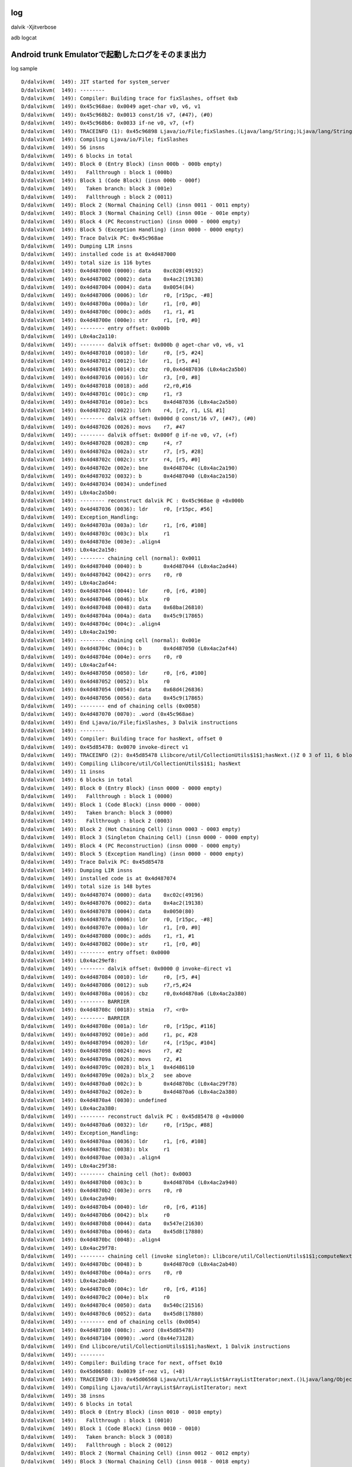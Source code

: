 log
===============================================================================
dalvik -Xjitverbose

adb logcat

Android trunk Emulatorで起動したログをそのまま出力
===============================================================================

log sample ::

  D/dalvikvm(  149): JIT started for system_server
  D/dalvikvm(  149): --------
  D/dalvikvm(  149): Compiler: Building trace for fixSlashes, offset 0xb
  D/dalvikvm(  149): 0x45c968ae: 0x0049 aget-char v0, v6, v1
  D/dalvikvm(  149): 0x45c968b2: 0x0013 const/16 v7, (#47), (#0)
  D/dalvikvm(  149): 0x45c968b6: 0x0033 if-ne v0, v7, (+f)
  D/dalvikvm(  149): TRACEINFO (1): 0x45c96898 Ljava/io/File;fixSlashes.(Ljava/lang/String;)Ljava/lang/String; 0xb 6 of 56, 6 blocks
  D/dalvikvm(  149): Compiling Ljava/io/File; fixSlashes
  D/dalvikvm(  149): 56 insns
  D/dalvikvm(  149): 6 blocks in total
  D/dalvikvm(  149): Block 0 (Entry Block) (insn 000b - 000b empty)
  D/dalvikvm(  149):   Fallthrough : block 1 (000b)
  D/dalvikvm(  149): Block 1 (Code Block) (insn 000b - 000f)
  D/dalvikvm(  149):   Taken branch: block 3 (001e)
  D/dalvikvm(  149):   Fallthrough : block 2 (0011)
  D/dalvikvm(  149): Block 2 (Normal Chaining Cell) (insn 0011 - 0011 empty)
  D/dalvikvm(  149): Block 3 (Normal Chaining Cell) (insn 001e - 001e empty)
  D/dalvikvm(  149): Block 4 (PC Reconstruction) (insn 0000 - 0000 empty)
  D/dalvikvm(  149): Block 5 (Exception Handling) (insn 0000 - 0000 empty)
  D/dalvikvm(  149): Trace Dalvik PC: 0x45c968ae
  D/dalvikvm(  149): Dumping LIR insns
  D/dalvikvm(  149): installed code is at 0x4d487000
  D/dalvikvm(  149): total size is 116 bytes
  D/dalvikvm(  149): 0x4d487000 (0000): data    0xc028(49192)
  D/dalvikvm(  149): 0x4d487002 (0002): data    0x4ac2(19138)
  D/dalvikvm(  149): 0x4d487004 (0004): data    0x0054(84)
  D/dalvikvm(  149): 0x4d487006 (0006): ldr     r0, [r15pc, -#8]
  D/dalvikvm(  149): 0x4d48700a (000a): ldr     r1, [r0, #0]
  D/dalvikvm(  149): 0x4d48700c (000c): adds    r1, r1, #1
  D/dalvikvm(  149): 0x4d48700e (000e): str     r1, [r0, #0]
  D/dalvikvm(  149): -------- entry offset: 0x000b
  D/dalvikvm(  149): L0x4ac2a110:
  D/dalvikvm(  149): -------- dalvik offset: 0x000b @ aget-char v0, v6, v1
  D/dalvikvm(  149): 0x4d487010 (0010): ldr     r0, [r5, #24]
  D/dalvikvm(  149): 0x4d487012 (0012): ldr     r1, [r5, #4]
  D/dalvikvm(  149): 0x4d487014 (0014): cbz     r0,0x4d487036 (L0x4ac2a5b0)
  D/dalvikvm(  149): 0x4d487016 (0016): ldr     r3, [r0, #8]
  D/dalvikvm(  149): 0x4d487018 (0018): add     r2,r0,#16
  D/dalvikvm(  149): 0x4d48701c (001c): cmp     r1, r3
  D/dalvikvm(  149): 0x4d48701e (001e): bcs     0x4d487036 (L0x4ac2a5b0)
  D/dalvikvm(  149): 0x4d487022 (0022): ldrh    r4, [r2, r1, LSL #1]
  D/dalvikvm(  149): -------- dalvik offset: 0x000d @ const/16 v7, (#47), (#0)
  D/dalvikvm(  149): 0x4d487026 (0026): movs    r7, #47
  D/dalvikvm(  149): -------- dalvik offset: 0x000f @ if-ne v0, v7, (+f)
  D/dalvikvm(  149): 0x4d487028 (0028): cmp     r4, r7
  D/dalvikvm(  149): 0x4d48702a (002a): str     r7, [r5, #28]
  D/dalvikvm(  149): 0x4d48702c (002c): str     r4, [r5, #0]
  D/dalvikvm(  149): 0x4d48702e (002e): bne     0x4d48704c (L0x4ac2a190)
  D/dalvikvm(  149): 0x4d487032 (0032): b       0x4d487040 (L0x4ac2a150)
  D/dalvikvm(  149): 0x4d487034 (0034): undefined
  D/dalvikvm(  149): L0x4ac2a5b0:
  D/dalvikvm(  149): -------- reconstruct dalvik PC : 0x45c968ae @ +0x000b
  D/dalvikvm(  149): 0x4d487036 (0036): ldr     r0, [r15pc, #56]
  D/dalvikvm(  149): Exception_Handling:
  D/dalvikvm(  149): 0x4d48703a (003a): ldr     r1, [r6, #108]
  D/dalvikvm(  149): 0x4d48703c (003c): blx     r1
  D/dalvikvm(  149): 0x4d48703e (003e): .align4
  D/dalvikvm(  149): L0x4ac2a150:
  D/dalvikvm(  149): -------- chaining cell (normal): 0x0011
  D/dalvikvm(  149): 0x4d487040 (0040): b       0x4d487044 (L0x4ac2ad44)
  D/dalvikvm(  149): 0x4d487042 (0042): orrs    r0, r0
  D/dalvikvm(  149): L0x4ac2ad44:
  D/dalvikvm(  149): 0x4d487044 (0044): ldr     r0, [r6, #100]
  D/dalvikvm(  149): 0x4d487046 (0046): blx     r0
  D/dalvikvm(  149): 0x4d487048 (0048): data    0x68ba(26810)
  D/dalvikvm(  149): 0x4d48704a (004a): data    0x45c9(17865)
  D/dalvikvm(  149): 0x4d48704c (004c): .align4
  D/dalvikvm(  149): L0x4ac2a190:
  D/dalvikvm(  149): -------- chaining cell (normal): 0x001e
  D/dalvikvm(  149): 0x4d48704c (004c): b       0x4d487050 (L0x4ac2af44)
  D/dalvikvm(  149): 0x4d48704e (004e): orrs    r0, r0
  D/dalvikvm(  149): L0x4ac2af44:
  D/dalvikvm(  149): 0x4d487050 (0050): ldr     r0, [r6, #100]
  D/dalvikvm(  149): 0x4d487052 (0052): blx     r0
  D/dalvikvm(  149): 0x4d487054 (0054): data    0x68d4(26836)
  D/dalvikvm(  149): 0x4d487056 (0056): data    0x45c9(17865)
  D/dalvikvm(  149): -------- end of chaining cells (0x0058)
  D/dalvikvm(  149): 0x4d487070 (0070): .word (0x45c968ae)
  D/dalvikvm(  149): End Ljava/io/File;fixSlashes, 3 Dalvik instructions
  D/dalvikvm(  149): --------
  D/dalvikvm(  149): Compiler: Building trace for hasNext, offset 0
  D/dalvikvm(  149): 0x45d85478: 0x0070 invoke-direct v1
  D/dalvikvm(  149): TRACEINFO (2): 0x45d85478 Llibcore/util/CollectionUtils$1$1;hasNext.()Z 0 3 of 11, 6 blocks
  D/dalvikvm(  149): Compiling Llibcore/util/CollectionUtils$1$1; hasNext
  D/dalvikvm(  149): 11 insns
  D/dalvikvm(  149): 6 blocks in total
  D/dalvikvm(  149): Block 0 (Entry Block) (insn 0000 - 0000 empty)
  D/dalvikvm(  149):   Fallthrough : block 1 (0000)
  D/dalvikvm(  149): Block 1 (Code Block) (insn 0000 - 0000)
  D/dalvikvm(  149):   Taken branch: block 3 (0000)
  D/dalvikvm(  149):   Fallthrough : block 2 (0003)
  D/dalvikvm(  149): Block 2 (Hot Chaining Cell) (insn 0003 - 0003 empty)
  D/dalvikvm(  149): Block 3 (Singleton Chaining Cell) (insn 0000 - 0000 empty)
  D/dalvikvm(  149): Block 4 (PC Reconstruction) (insn 0000 - 0000 empty)
  D/dalvikvm(  149): Block 5 (Exception Handling) (insn 0000 - 0000 empty)
  D/dalvikvm(  149): Trace Dalvik PC: 0x45d85478
  D/dalvikvm(  149): Dumping LIR insns
  D/dalvikvm(  149): installed code is at 0x4d487074
  D/dalvikvm(  149): total size is 148 bytes
  D/dalvikvm(  149): 0x4d487074 (0000): data    0xc02c(49196)
  D/dalvikvm(  149): 0x4d487076 (0002): data    0x4ac2(19138)
  D/dalvikvm(  149): 0x4d487078 (0004): data    0x0050(80)
  D/dalvikvm(  149): 0x4d48707a (0006): ldr     r0, [r15pc, -#8]
  D/dalvikvm(  149): 0x4d48707e (000a): ldr     r1, [r0, #0]
  D/dalvikvm(  149): 0x4d487080 (000c): adds    r1, r1, #1
  D/dalvikvm(  149): 0x4d487082 (000e): str     r1, [r0, #0]
  D/dalvikvm(  149): -------- entry offset: 0x0000
  D/dalvikvm(  149): L0x4ac29ef8:
  D/dalvikvm(  149): -------- dalvik offset: 0x0000 @ invoke-direct v1
  D/dalvikvm(  149): 0x4d487084 (0010): ldr     r0, [r5, #4]
  D/dalvikvm(  149): 0x4d487086 (0012): sub     r7,r5,#24
  D/dalvikvm(  149): 0x4d48708a (0016): cbz     r0,0x4d4870a6 (L0x4ac2a380)
  D/dalvikvm(  149): -------- BARRIER
  D/dalvikvm(  149): 0x4d48708c (0018): stmia   r7, <r0>
  D/dalvikvm(  149): -------- BARRIER
  D/dalvikvm(  149): 0x4d48708e (001a): ldr     r0, [r15pc, #116]
  D/dalvikvm(  149): 0x4d487092 (001e): add     r1, pc, #28
  D/dalvikvm(  149): 0x4d487094 (0020): ldr     r4, [r15pc, #104]
  D/dalvikvm(  149): 0x4d487098 (0024): movs    r7, #2
  D/dalvikvm(  149): 0x4d48709a (0026): movs    r2, #1
  D/dalvikvm(  149): 0x4d48709c (0028): blx_1   0x4d486110
  D/dalvikvm(  149): 0x4d48709e (002a): blx_2   see above
  D/dalvikvm(  149): 0x4d4870a0 (002c): b       0x4d4870bc (L0x4ac29f78)
  D/dalvikvm(  149): 0x4d4870a2 (002e): b       0x4d4870a6 (L0x4ac2a380)
  D/dalvikvm(  149): 0x4d4870a4 (0030): undefined
  D/dalvikvm(  149): L0x4ac2a380:
  D/dalvikvm(  149): -------- reconstruct dalvik PC : 0x45d85478 @ +0x0000
  D/dalvikvm(  149): 0x4d4870a6 (0032): ldr     r0, [r15pc, #88]
  D/dalvikvm(  149): Exception_Handling:
  D/dalvikvm(  149): 0x4d4870aa (0036): ldr     r1, [r6, #108]
  D/dalvikvm(  149): 0x4d4870ac (0038): blx     r1
  D/dalvikvm(  149): 0x4d4870ae (003a): .align4
  D/dalvikvm(  149): L0x4ac29f38:
  D/dalvikvm(  149): -------- chaining cell (hot): 0x0003
  D/dalvikvm(  149): 0x4d4870b0 (003c): b       0x4d4870b4 (L0x4ac2a940)
  D/dalvikvm(  149): 0x4d4870b2 (003e): orrs    r0, r0
  D/dalvikvm(  149): L0x4ac2a940:
  D/dalvikvm(  149): 0x4d4870b4 (0040): ldr     r0, [r6, #116]
  D/dalvikvm(  149): 0x4d4870b6 (0042): blx     r0
  D/dalvikvm(  149): 0x4d4870b8 (0044): data    0x547e(21630)
  D/dalvikvm(  149): 0x4d4870ba (0046): data    0x45d8(17880)
  D/dalvikvm(  149): 0x4d4870bc (0048): .align4
  D/dalvikvm(  149): L0x4ac29f78:
  D/dalvikvm(  149): -------- chaining cell (invoke singleton): Llibcore/util/CollectionUtils$1$1;computeNext/0x45d8540c
  D/dalvikvm(  149): 0x4d4870bc (0048): b       0x4d4870c0 (L0x4ac2ab40)
  D/dalvikvm(  149): 0x4d4870be (004a): orrs    r0, r0
  D/dalvikvm(  149): L0x4ac2ab40:
  D/dalvikvm(  149): 0x4d4870c0 (004c): ldr     r0, [r6, #116]
  D/dalvikvm(  149): 0x4d4870c2 (004e): blx     r0
  D/dalvikvm(  149): 0x4d4870c4 (0050): data    0x540c(21516)
  D/dalvikvm(  149): 0x4d4870c6 (0052): data    0x45d8(17880)
  D/dalvikvm(  149): -------- end of chaining cells (0x0054)
  D/dalvikvm(  149): 0x4d487100 (008c): .word (0x45d85478)
  D/dalvikvm(  149): 0x4d487104 (0090): .word (0x44e73128)
  D/dalvikvm(  149): End Llibcore/util/CollectionUtils$1$1;hasNext, 1 Dalvik instructions
  D/dalvikvm(  149): --------
  D/dalvikvm(  149): Compiler: Building trace for next, offset 0x10
  D/dalvikvm(  149): 0x45d06588: 0x0039 if-nez v1, (+8)
  D/dalvikvm(  149): TRACEINFO (3): 0x45d06568 Ljava/util/ArrayList$ArrayListIterator;next.()Ljava/lang/Object; 0x10 2 of 38, 6 blocks
  D/dalvikvm(  149): Compiling Ljava/util/ArrayList$ArrayListIterator; next
  D/dalvikvm(  149): 38 insns
  D/dalvikvm(  149): 6 blocks in total
  D/dalvikvm(  149): Block 0 (Entry Block) (insn 0010 - 0010 empty)
  D/dalvikvm(  149):   Fallthrough : block 1 (0010)
  D/dalvikvm(  149): Block 1 (Code Block) (insn 0010 - 0010)
  D/dalvikvm(  149):   Taken branch: block 3 (0018)
  D/dalvikvm(  149):   Fallthrough : block 2 (0012)
  D/dalvikvm(  149): Block 2 (Normal Chaining Cell) (insn 0012 - 0012 empty)
  D/dalvikvm(  149): Block 3 (Normal Chaining Cell) (insn 0018 - 0018 empty)
  D/dalvikvm(  149): Block 4 (PC Reconstruction) (insn 0000 - 0000 empty)
  D/dalvikvm(  149): Block 5 (Exception Handling) (insn 0000 - 0000 empty)
  D/dalvikvm(  149): Trace Dalvik PC: 0x45d06588
  D/dalvikvm(  149): Dumping LIR insns
  D/dalvikvm(  149): installed code is at 0x4d487108
  D/dalvikvm(  149): total size is 76 bytes
  D/dalvikvm(  149): 0x4d487108 (0000): data    0xc030(49200)
  D/dalvikvm(  149): 0x4d48710a (0002): data    0x4ac2(19138)
  D/dalvikvm(  149): 0x4d48710c (0004): data    0x0030(48)
  D/dalvikvm(  149): 0x4d48710e (0006): ldr     r0, [r15pc, -#8]
  D/dalvikvm(  149): 0x4d487112 (000a): ldr     r1, [r0, #0]
  D/dalvikvm(  149): 0x4d487114 (000c): adds    r1, r1, #1
  D/dalvikvm(  149): 0x4d487116 (000e): str     r1, [r0, #0]
  D/dalvikvm(  149): -------- entry offset: 0x0010
  D/dalvikvm(  149): L0x4ac29f30:
  D/dalvikvm(  149): -------- dalvik offset: 0x0010 @ if-nez v1, (+8)
  D/dalvikvm(  149): 0x4d487118 (0010): ldr     r0, [r5, #4]
  D/dalvikvm(  149): 0x4d48711a (0012): cmp     r0, #0
  D/dalvikvm(  149): 0x4d48711c (0014): bne     0x4d487130 (L0x4ac29fb0)
  D/dalvikvm(  149): 0x4d487120 (0018): b       0x4d487124 (L0x4ac29f70)
  D/dalvikvm(  149): Exception_Handling:
  D/dalvikvm(  149): 0x4d487122 (001a): .align4
  D/dalvikvm(  149): L0x4ac29f70:
  D/dalvikvm(  149): -------- chaining cell (normal): 0x0012
  D/dalvikvm(  149): 0x4d487124 (001c): b       0x4d487128 (L0x4ac2a4b4)
  D/dalvikvm(  149): 0x4d487126 (001e): orrs    r0, r0
  D/dalvikvm(  149): L0x4ac2a4b4:
  D/dalvikvm(  149): 0x4d487128 (0020): ldr     r0, [r6, #100]
  D/dalvikvm(  149): 0x4d48712a (0022): blx     r0
  D/dalvikvm(  149): 0x4d48712c (0024): data    0x658c(25996)
  D/dalvikvm(  149): 0x4d48712e (0026): data    0x45d0(17872)
  D/dalvikvm(  149): 0x4d487130 (0028): .align4
  D/dalvikvm(  149): L0x4ac29fb0:
  D/dalvikvm(  149): -------- chaining cell (normal): 0x0018
  D/dalvikvm(  149): 0x4d487130 (0028): b       0x4d487134 (L0x4ac2a6b4)
  D/dalvikvm(  149): 0x4d487132 (002a): orrs    r0, r0
  D/dalvikvm(  149): L0x4ac2a6b4:
  D/dalvikvm(  149): 0x4d487134 (002c): ldr     r0, [r6, #100]
  D/dalvikvm(  149): 0x4d487136 (002e): blx     r0
  D/dalvikvm(  149): 0x4d487138 (0030): data    0x6598(26008)
  D/dalvikvm(  149): 0x4d48713a (0032): data    0x45d0(17872)
  D/dalvikvm(  149): -------- end of chaining cells (0x0034)
  D/dalvikvm(  149): End Ljava/util/ArrayList$ArrayListIterator;next, 1 Dalvik instructions
  D/dalvikvm(  149): --------
  D/dalvikvm(  149): Compiler: Building trace for computeNext, offset 0x3
  D/dalvikvm(  149): 0x45d85412: 0x00f4 +iget-object-quick v0, v1, (#12)
  D/dalvikvm(  149): 0x45d85416: 0x0039 if-nez v0, (+28)
  D/dalvikvm(  149): TRACEINFO (4): 0x45d8540c Llibcore/util/CollectionUtils$1$1;computeNext.()V 0x3 4 of 46, 6 blocks
  D/dalvikvm(  149): Compiling Llibcore/util/CollectionUtils$1$1; computeNext
  D/dalvikvm(  149): 46 insns
  D/dalvikvm(  149): 6 blocks in total
  D/dalvikvm(  149): Block 0 (Entry Block) (insn 0003 - 0003 empty)
  D/dalvikvm(  149):   Fallthrough : block 1 (0003)
  D/dalvikvm(  149): Block 1 (Code Block) (insn 0003 - 0005)
  D/dalvikvm(  149):   Taken branch: block 3 (002d)
  D/dalvikvm(  149):   Fallthrough : block 2 (0007)
  D/dalvikvm(  149): Block 2 (Normal Chaining Cell) (insn 0007 - 0007 empty)
  D/dalvikvm(  149): Block 3 (Normal Chaining Cell) (insn 002d - 002d empty)
  D/dalvikvm(  149): Block 4 (PC Reconstruction) (insn 0000 - 0000 empty)
  D/dalvikvm(  149): Block 5 (Exception Handling) (insn 0000 - 0000 empty)
  D/dalvikvm(  149): Trace Dalvik PC: 0x45d85412
  D/dalvikvm(  149): Dumping LIR insns
  D/dalvikvm(  149): installed code is at 0x4d487154
  D/dalvikvm(  149): total size is 96 bytes
  D/dalvikvm(  149): 0x4d487154 (0000): data    0xc034(49204)
  D/dalvikvm(  149): 0x4d487156 (0002): data    0x4ac2(19138)
  D/dalvikvm(  149): 0x4d487158 (0004): data    0x0040(64)
  D/dalvikvm(  149): 0x4d48715a (0006): ldr     r0, [r15pc, -#8]
  D/dalvikvm(  149): 0x4d48715e (000a): ldr     r1, [r0, #0]
  D/dalvikvm(  149): 0x4d487160 (000c): adds    r1, r1, #1
  D/dalvikvm(  149): 0x4d487162 (000e): str     r1, [r0, #0]
  D/dalvikvm(  149): -------- entry offset: 0x0003
  D/dalvikvm(  149): L0x4ac29fa0:
  D/dalvikvm(  149): -------- dalvik offset: 0x0003 @ +iget-object-quick v0, v1, (#12)
  D/dalvikvm(  149): 0x4d487164 (0010): ldr     r0, [r5, #4]
  D/dalvikvm(  149): 0x4d487166 (0012): cbz     r0,0x4d487176 (L0x4ac2a404)
  D/dalvikvm(  149): 0x4d487168 (0014): ldr     r1, [r0, #12]
  D/dalvikvm(  149): -------- dalvik offset: 0x0005 @ if-nez v0, (+28)
  D/dalvikvm(  149): 0x4d48716a (0016): cmp     r1, #0
  D/dalvikvm(  149): 0x4d48716c (0018): str     r1, [r5, #0]
  D/dalvikvm(  149): 0x4d48716e (001a): bne     0x4d48718c (L0x4ac2a020)
  D/dalvikvm(  149): 0x4d487172 (001e): b       0x4d487180 (L0x4ac29fe0)
  D/dalvikvm(  149): 0x4d487174 (0020): undefined
  D/dalvikvm(  149): L0x4ac2a404:
  D/dalvikvm(  149): -------- reconstruct dalvik PC : 0x45d85412 @ +0x0003
  D/dalvikvm(  149): 0x4d487176 (0022): ldr     r0, [r15pc, #56]
  D/dalvikvm(  149): Exception_Handling:
  D/dalvikvm(  149): 0x4d48717a (0026): ldr     r1, [r6, #108]
  D/dalvikvm(  149): 0x4d48717c (0028): blx     r1
  D/dalvikvm(  149): 0x4d48717e (002a): .align4
  D/dalvikvm(  149): L0x4ac29fe0:
  D/dalvikvm(  149): -------- chaining cell (normal): 0x0007
  D/dalvikvm(  149): 0x4d487180 (002c): b       0x4d487184 (L0x4ac2a8e4)
  D/dalvikvm(  149): 0x4d487182 (002e): orrs    r0, r0
  D/dalvikvm(  149): L0x4ac2a8e4:
  D/dalvikvm(  149): 0x4d487184 (0030): ldr     r0, [r6, #100]
  D/dalvikvm(  149): 0x4d487186 (0032): blx     r0
  D/dalvikvm(  149): 0x4d487188 (0034): data    0x541a(21530)
  D/dalvikvm(  149): 0x4d48718a (0036): data    0x45d8(17880)
  D/dalvikvm(  149): 0x4d48718c (0038): .align4
  D/dalvikvm(  149): L0x4ac2a020:
  D/dalvikvm(  149): -------- chaining cell (normal): 0x002d
  D/dalvikvm(  149): 0x4d48718c (0038): b       0x4d487190 (L0x4ac2aae4)
  D/dalvikvm(  149): 0x4d48718e (003a): orrs    r0, r0
  D/dalvikvm(  149): L0x4ac2aae4:
  D/dalvikvm(  149): 0x4d487190 (003c): ldr     r0, [r6, #100]
  D/dalvikvm(  149): 0x4d487192 (003e): blx     r0
  D/dalvikvm(  149): 0x4d487194 (0040): data    0x5466(21606)
  D/dalvikvm(  149): 0x4d487196 (0042): data    0x45d8(17880)
  D/dalvikvm(  149): -------- end of chaining cells (0x0044)
  D/dalvikvm(  149): 0x4d4871b0 (005c): .word (0x45d85412)
  D/dalvikvm(  149): End Llibcore/util/CollectionUtils$1$1;computeNext, 2 Dalvik instructions
  D/dalvikvm(  149): --------
  D/dalvikvm(  149): Compiler: Building trace for computeNext, offset 0
  D/dalvikvm(  149): 0x45d8540c: 0x0012 const/4 v0, (#0), (#0)
  D/dalvikvm(  149): 0x45d8540e: 0x00f5 +iput-quick v0, v1, (#20)
  D/PowerManagerService(  149): system ready!
  D/dalvikvm(  149): 0x45d85412: 0x00f4 +iget-object-quick v0, v1, (#12)
  D/dalvikvm(  149): 0x45d85416: 0x0039 if-nez v0, (+28)
  D/dalvikvm(  149): TRACEINFO (5): 0x45d8540c Llibcore/util/CollectionUtils$1$1;computeNext.()V 0 7 of 46, 6 blocks
  D/dalvikvm(  149): Compiling Llibcore/util/CollectionUtils$1$1; computeNext
  D/dalvikvm(  149): 46 insns
  D/dalvikvm(  149): 6 blocks in total
  D/dalvikvm(  149): Block 0 (Entry Block) (insn 0000 - 0000 empty)
  D/dalvikvm(  149):   Fallthrough : block 1 (0000)
  D/dalvikvm(  149): Block 1 (Code Block) (insn 0000 - 0005)
  D/dalvikvm(  149):   Taken branch: block 3 (002d)
  D/dalvikvm(  149):   Fallthrough : block 2 (0007)
  D/dalvikvm(  149): Block 2 (Normal Chaining Cell) (insn 0007 - 0007 empty)
  D/dalvikvm(  149): Block 3 (Normal Chaining Cell) (insn 002d - 002d empty)
  D/dalvikvm(  149): Block 4 (PC Reconstruction) (insn 0000 - 0000 empty)
  D/dalvikvm(  149): Block 5 (Exception Handling) (insn 0000 - 0000 empty)
  D/dalvikvm(  149): Trace Dalvik PC: 0x45d8540c
  D/dalvikvm(  149): Dumping LIR insns
  D/dalvikvm(  149): installed code is at 0x4d4871b4
  D/dalvikvm(  149): total size is 100 bytes
  D/dalvikvm(  149): 0x4d4871b4 (0000): data    0xc038(49208)
  D/dalvikvm(  149): 0x4d4871b6 (0002): data    0x4ac2(19138)
  D/dalvikvm(  149): 0x4d4871b8 (0004): data    0x0044(68)
  D/dalvikvm(  149): 0x4d4871ba (0006): ldr     r0, [r15pc, -#8]
  D/dalvikvm(  149): 0x4d4871be (000a): ldr     r1, [r0, #0]
  D/dalvikvm(  149): 0x4d4871c0 (000c): adds    r1, r1, #1
  D/dalvikvm(  149): 0x4d4871c2 (000e): str     r1, [r0, #0]
  D/dalvikvm(  149): -------- entry offset: 0x0000
  I/ActivityManager(  149): System now ready
  D/dalvikvm(  149): L0x4ac2a0c0:
  I/SystemServer(  149): Making services ready
  D/dalvikvm(  149): -------- dalvik offset: 0x0000 @ const/4 v0, (#0), (#0)
  D/dalvikvm(  149): 0x4d4871c4 (0010): ldr     r1, [r5, #4]
  D/dalvikvm(  149): 0x4d4871c6 (0012): movs    r0, #0
  D/dalvikvm(  149): -------- dalvik offset: 0x0001 @ +iput-quick v0, v1, (#20)
  D/dalvikvm(  149): 0x4d4871c8 (0014): str     r0, [r5, #0]
  D/dalvikvm(  149): 0x4d4871ca (0016): cbz     r1,0x4d4871dc (L0x4ac2a680)
  D/dalvikvm(  149): 0x4d4871cc (0018): str     r0, [r1, #20]
  D/dalvikvm(  149): -------- dalvik offset: 0x0003 @ +iget-object-quick v0, v1, (#12)
  D/dalvikvm(  149): 0x4d4871ce (001a): ldr     r0, [r1, #12]
  D/dalvikvm(  149): -------- dalvik offset: 0x0005 @ if-nez v0, (+28)
  D/dalvikvm(  149): 0x4d4871d0 (001c): cmp     r0, #0
  D/dalvikvm(  149): 0x4d4871d2 (001e): str     r0, [r5, #0]
  D/dalvikvm(  149): 0x4d4871d4 (0020): bne     0x4d4871f0 (L0x4ac2a140)
  D/dalvikvm(  149): 0x4d4871d8 (0024): b       0x4d4871e4 (L0x4ac2a100)
  D/dalvikvm(  149): 0x4d4871da (0026): undefined
  D/dalvikvm(  149): L0x4ac2a680:
  D/dalvikvm(  149): -------- reconstruct dalvik PC : 0x45d8540e @ +0x0001
  D/dalvikvm(  149): 0x4d4871dc (0028): ldr     r0, [r15pc, #52]
  D/dalvikvm(  149): Exception_Handling:
  D/dalvikvm(  149): 0x4d4871e0 (002c): ldr     r1, [r6, #108]
  D/dalvikvm(  149): 0x4d4871e2 (002e): blx     r1
  D/dalvikvm(  149): 0x4d4871e4 (0030): .align4
  D/SystemServer(  149): Starting service: Intent { cmp=com.android.systemui/.SystemUIService }
  I/Zygote  (  149): Process: zygote socket opened
  D/dalvikvm(  149): L0x4ac2a100:
  D/dalvikvm(  149): -------- chaining cell (normal): 0x0007
  D/dalvikvm(  149): 0x4d4871e4 (0030): b       0x4d4871e8 (L0x4ac2acdc)
  D/dalvikvm(  149): 0x4d4871e6 (0032): orrs    r0, r0
  D/dalvikvm(  149): L0x4ac2acdc:
  D/dalvikvm(  149): 0x4d4871e8 (0034): ldr     r0, [r6, #100]
  D/dalvikvm(  149): 0x4d4871ea (0036): blx     r0
  D/dalvikvm(  149): 0x4d4871ec (0038): data    0x541a(21530)
  D/dalvikvm(  149): 0x4d4871ee (003a): data    0x45d8(17880)
  D/dalvikvm(  149): 0x4d4871f0 (003c): .align4
  D/dalvikvm(  149): L0x4ac2a140:
  D/dalvikvm(  149): -------- chaining cell (normal): 0x002d
  D/dalvikvm(  149): 0x4d4871f0 (003c): b       0x4d4871f4 (L0x4ac2aedc)
  D/dalvikvm(  149): 0x4d4871f2 (003e): orrs    r0, r0
  D/dalvikvm(  149): L0x4ac2aedc:
  D/dalvikvm(  149): 0x4d4871f4 (0040): ldr     r0, [r6, #100]
  D/dalvikvm(  149): 0x4d4871f6 (0042): blx     r0
  D/dalvikvm(  149): 0x4d4871f8 (0044): data    0x5466(21606)
  D/dalvikvm(  149): 0x4d4871fa (0046): data    0x45d8(17880)
  D/dalvikvm(  149): -------- end of chaining cells (0x0048)
  D/dalvikvm(  149): 0x4d487214 (0060): .word (0x45d8540e)
  D/dalvikvm(  149): End Llibcore/util/CollectionUtils$1$1;computeNext, 4 Dalvik instructions
  D/dalvikvm(  149): --------
  D/dalvikvm(  149): Compiler: Building trace for fixSlashes, offset 0x9
  D/dalvikvm(  149): 0x45c968aa: 0x0035 if-ge v1, v3, (+1b)
  D/dalvikvm(  149): TRACEINFO (6): 0x45c96898 Ljava/io/File;fixSlashes.(Ljava/lang/String;)Ljava/lang/String; 0x9 2 of 56, 6 blocks
  D/dalvikvm(  149): Compiling Ljava/io/File; fixSlashes
  D/dalvikvm(  149): 56 insns
  D/dalvikvm(  149): 6 blocks in total
  D/dalvikvm(  149): Block 0 (Entry Block) (insn 0009 - 0009 empty)
  D/dalvikvm(  149):   Fallthrough : block 1 (0009)
  D/dalvikvm(  149): Block 1 (Code Block) (insn 0009 - 0009)
  D/dalvikvm(  149):   Taken branch: block 3 (0024)
  D/dalvikvm(  149):   Fallthrough : block 2 (000b)
  D/dalvikvm(  149): Block 2 (Normal Chaining Cell) (insn 000b - 000b empty)
  D/dalvikvm(  149): Block 3 (Normal Chaining Cell) (insn 0024 - 0024 empty)
  D/dalvikvm(  149): Block 4 (PC Reconstruction) (insn 0000 - 0000 empty)
  D/dalvikvm(  149): Block 5 (Exception Handling) (insn 0000 - 0000 empty)
  D/dalvikvm(  149): Trace Dalvik PC: 0x45c968aa
  D/dalvikvm(  149): Dumping LIR insns
  D/dalvikvm(  149): installed code is at 0x4d487218
  D/dalvikvm(  149): total size is 76 bytes
  D/dalvikvm(  149): 0x4d487218 (0000): data    0xc03c(49212)
  D/dalvikvm(  149): 0x4d48721a (0002): data    0x4ac2(19138)
  D/dalvikvm(  149): 0x4d48721c (0004): data    0x0030(48)
  D/dalvikvm(  149): 0x4d48721e (0006): ldr     r0, [r15pc, -#8]
  D/dalvikvm(  149): 0x4d487222 (000a): ldr     r1, [r0, #0]
  D/dalvikvm(  149): 0x4d487224 (000c): adds    r1, r1, #1
  D/dalvikvm(  149): 0x4d487226 (000e): str     r1, [r0, #0]
  D/dalvikvm(  149): -------- entry offset: 0x0009
  D/dalvikvm(  149): L0x4ac29f98:
  D/dalvikvm(  149): -------- dalvik offset: 0x0009 @ if-ge v1, v3, (+1b)
  D/dalvikvm(  149): 0x4d487228 (0010): ldr     r0, [r5, #4]
  D/dalvikvm(  149): 0x4d48722a (0012): ldr     r1, [r5, #12]
  D/dalvikvm(  149): 0x4d48722c (0014): cmp     r0, r1
  D/dalvikvm(  149): 0x4d48722e (0016): bge     0x4d487240 (L0x4ac2a018)
  D/dalvikvm(  149): 0x4d487232 (001a): b       0x4d487234 (L0x4ac29fd8)
  D/dalvikvm(  149): Exception_Handling:
  D/dalvikvm(  149): 0x4d487234 (001c): .align4
  D/dalvikvm(  149): L0x4ac29fd8:
  D/dalvikvm(  149): -------- chaining cell (normal): 0x000b
  D/dalvikvm(  149): 0x4d487234 (001c): b       0x4d487238 (L0x4ac2a568)
  D/dalvikvm(  149): 0x4d487236 (001e): orrs    r0, r0
  D/dalvikvm(  149): L0x4ac2a568:
  D/dalvikvm(  149): 0x4d487238 (0020): ldr     r0, [r6, #100]
  D/dalvikvm(  149): 0x4d48723a (0022): blx     r0
  D/dalvikvm(  149): 0x4d48723c (0024): data    0x68ae(26798)
  D/dalvikvm(  149): 0x4d48723e (0026): data    0x45c9(17865)
  I/ActivityManager(  149): Start proc com.android.systemui for service com.android.systemui/.SystemUIService: pid=213 uid=10023 gids={1028, 1015, 3002, 3001}
  D/NetworkManagementService(  149): not enabling bandwidth control
  W/NetworkStats(  149): bandwidth controls disabled, unable to track stats
  W/NetworkPolicy(  149): bandwidth controls disabled, unable to enforce policy
  I/ActivityManager(  149): Config changed: {1.0 0mcc0mnc en_US sw320dp w320dp h455dp nrml port -touch -keyb/v/h tball/v s.3}
  W/RecognitionManagerService(  149): no available voice recognition services found
  D/dalvikvm(  149): 0x4d487240 (0028): .align4
  D/dalvikvm(  149): L0x4ac2a018:
  D/dalvikvm(  149): -------- chaining cell (normal): 0x0024
  D/dalvikvm(  149): 0x4d487240 (0028): b       0x4d487244 (L0x4ac2a768)
  D/dalvikvm(  149): 0x4d487242 (002a): orrs    r0, r0
  D/dalvikvm(  149): L0x4ac2a768:
  D/dalvikvm(  149): 0x4d487244 (002c): ldr     r0, [r6, #100]
  D/dalvikvm(  149): 0x4d487246 (002e): blx     r0
  D/dalvikvm(  149): 0x4d487248 (0030): data    0x68e0(26848)
  D/dalvikvm(  149): 0x4d48724a (0032): data    0x45c9(17865)
  D/dalvikvm(  149): -------- end of chaining cells (0x0034)
  D/dalvikvm(  149): End Ljava/io/File;fixSlashes, 1 Dalvik instructions
  D/dalvikvm(  149): --------
  D/dalvikvm(  149): Compiler: Building trace for fixSlashes, offset 0x1e
  D/dalvikvm(  149): 0x45c968d4: 0x00d8 add-int/lit8 v4, v5, (#1)
  D/dalvikvm(  149): 0x45c968d8: 0x0050 aput-char v0, v6, v5
  D/dalvikvm(  149): 0x45c968dc: 0x0012 const/4 v2, (#0), (#0)
  D/dalvikvm(  149): 0x45c968de: 0x0028 goto (-9)
  D/dalvikvm(  149): 0x45c968cc: 0x00d8 add-int/lit8 v1, v1, (#1)
  D/dalvikvm(  149): 0x45c968d0: 0x0001 move v5, v4, (#0)
  D/dalvikvm(  149): 0x45c968d2: 0x0028 goto (-14)
  D/dalvikvm(  149): 0x45c968aa: 0x0035 if-ge v1, v3, (+1b)
  V/LockPatternKeyguardView(  149): Set visibility on com.android.internal.policy.impl.LockPatternKeyguardView$4@411d7980 to 0
  D/dalvikvm(  149): Loop trace @ offset 001e
  D/dalvikvm(  149): Dumping LIR insns
  D/dalvikvm(  149): installed code is at 0x4d487264
  D/dalvikvm(  149): total size is 256 bytes
  D/dalvikvm(  149): 0x4d487264 (0000): data    0xc040(49216)
  D/dalvikvm(  149): 0x4d487266 (0002): data    0x4ac2(19138)
  D/dalvikvm(  149): 0x4d487268 (0004): data    0x00c4(196)
  D/dalvikvm(  149): 0x4d48726a (0006): ldr     r0, [r15pc, -#8]
  D/dalvikvm(  149): 0x4d48726e (000a): ldr     r1, [r0, #0]
  D/dalvikvm(  149): 0x4d487270 (000c): adds    r1, r1, #1
  D/dalvikvm(  149): 0x4d487272 (000e): str     r1, [r0, #0]
  D/dalvikvm(  149): -------- entry offset: 0x001e
  D/dalvikvm(  149): L0x49df170c:
  D/dalvikvm(  149): -------- kMirOpPhi
  D/dalvikvm(  149): -------- kMirOpPhi
  D/dalvikvm(  149): -------- kMirOpPhi
  D/dalvikvm(  149): -------- dalvik offset: 0x001e @ add-int/lit8 v4, v5, (#1)
  D/dalvikvm(  149): 0x4d487274 (0010): ldr     r0, [r5, #20]
  D/dalvikvm(  149): 0x4d487276 (0012): ldr     r2, [r5, #24]
  D/dalvikvm(  149): 0x4d487278 (0014): adds    r1, r0, #1
  D/dalvikvm(  149): -------- dalvik offset: 0x0020 @ aput-char v0, v6, v5
  D/dalvikvm(  149): 0x4d48727a (0016): str     r1, [r5, #16]
  D/dalvikvm(  149): 0x4d48727c (0018): cbz     r2,0x4d4872ee (L0x49df222c)
  D/dalvikvm(  149): 0x4d48727e (001a): ldr     r3, [r2, #8]
  D/dalvikvm(  149): 0x4d487280 (001c): adds    r2, r2, #16
  D/dalvikvm(  149): 0x4d487282 (001e): ldr     r4, [r5, #0]
  D/dalvikvm(  149): 0x4d487284 (0020): cmp     r0, r3
  D/dalvikvm(  149): 0x4d487286 (0022): bcs     0x4d4872ee (L0x49df222c)
  D/dalvikvm(  149): 0x4d48728a (0026): ldrb    r8, [r6, #42]
  D/dalvikvm(  149): 0x4d48728e (002a): strh    r4, [r2, r0, LSL #1]
  D/dalvikvm(  149): -------- dalvik offset: 0x0022 @ const/4 v2, (#0), (#0)
  D/dalvikvm(  149): 0x4d487292 (002e): movs    r7, #0
  D/dalvikvm(  149): -------- dalvik offset: 0x0023 @ goto (-9)
  D/dalvikvm(  149): 0x4d487294 (0030): cmp     r8, #0 [0]
  D/dalvikvm(  149): 0x4d487298 (0034): ldr     r9, [r5, #4]
  D/dalvikvm(  149): 0x4d48729c (0038): str     r7, [r5, #8]
  D/dalvikvm(  149): 0x4d48729e (003a): bne     0x4d4872f4 (L0x49df26a4)
  D/dalvikvm(  149): -------- dalvik offset: 0x001a @ add-int/lit8 v1, v1, (#1)
  D/dalvikvm(  149): 0x4d4872a0 (003c): ldrb    r10, [r6, #42]
  D/dalvikvm(  149): 0x4d4872a4 (0040): add     r9,r9,#1
  D/dalvikvm(  149): -------- dalvik offset: 0x001c @ move v5, v4, (#0)
  D/dalvikvm(  149): 0x4d4872a8 (0044): movs    r0, r1
  D/dalvikvm(  149): -------- dalvik offset: 0x001d @ goto (-14)
  D/dalvikvm(  149): 0x4d4872aa (0046): cmp     r10, #0 [0]
  D/dalvikvm(  149): 0x4d4872ae (004a): str     r0, [r5, #20]
  D/dalvikvm(  149): 0x4d4872b0 (004c): ldr     r11, [r5, #12]
  D/dalvikvm(  149): 0x4d4872b4 (0050): str     r9, [r5, #4]
  D/dalvikvm(  149): 0x4d4872b8 (0054): bne     0x4d4872fa (L0x49df2b14)
  D/dalvikvm(  149): -------- dalvik offset: 0x0009 @ if-ge v1, v3, (+1b)
  D/dalvikvm(  149): 0x4d4872ba (0056): cmp     r9, r11
  D/dalvikvm(  149): 0x4d4872bc (0058): bge     0x4d487308 (L0x49df17cc)
  D/dalvikvm(  149): L0x49df180c:
  D/dalvikvm(  149): -------- dalvik offset: 0x000b @ aget-char v0, v6, v1
  D/dalvikvm(  149): 0x4d4872c0 (005c): ldr     r12, [r5, #24]
  D/dalvikvm(  149): 0x4d4872c4 (0060): ldr     r0, [r5, #4]
  D/dalvikvm(  149): 0x4d4872c6 (0062): cmp     r12, #0 [0]
  D/dalvikvm(  149): 0x4d4872ca (0066): beq     0x4d487300 (L0x49df3138)
  D/dalvikvm(  149): 0x4d4872cc (0068): ldr     r2, [r12, #8]
  D/dalvikvm(  149): 0x4d4872d0 (006c): add     r1,r12,#16
  D/dalvikvm(  149): 0x4d4872d4 (0070): cmp     r0, r2
  D/dalvikvm(  149): 0x4d4872d6 (0072): bcs     0x4d487300 (L0x49df3138)
  D/dalvikvm(  149): 0x4d4872da (0076): ldrh    r3, [r1, r0, LSL #1]
  D/dalvikvm(  149): -------- dalvik offset: 0x000d @ const/16 v7, (#47), (#0)
  D/dalvikvm(  149): 0x4d4872de (007a): movs    r4, #47
  D/dalvikvm(  149): -------- dalvik offset: 0x000f @ if-ne v0, v7, (+f)
  D/dalvikvm(  149): 0x4d4872e0 (007c): cmp     r3, r4
  D/dalvikvm(  149): 0x4d4872e2 (007e): str     r4, [r5, #28]
  D/dalvikvm(  149): 0x4d4872e4 (0080): str     r3, [r5, #0]
  D/dalvikvm(  149): 0x4d4872e6 (0082): bne     0x4d487274 (L0x49df170c)
  D/dalvikvm(  149): 0x4d4872ea (0086): b       0x4d487314 (L0x49df19cc)
  D/dalvikvm(  149): 0x4d4872ec (0088): undefined
  D/dalvikvm(  149): L0x49df222c:
  D/dalvikvm(  149): -------- reconstruct dalvik PC : 0x45c968d8 @ +0x0020
  D/dalvikvm(  149): 0x4d4872ee (008a): ldr     r0, [r15pc, #112]
  D/dalvikvm(  149): 0x4d4872f2 (008e): b       0x4d487304 (L0x49df1b0c)
  D/dalvikvm(  149): L0x49df26a4:
  D/dalvikvm(  149): -------- reconstruct dalvik PC : 0x45c968de @ +0x0023
  D/dalvikvm(  149): 0x4d4872f4 (0090): ldr     r0, [r15pc, #100]
  D/dalvikvm(  149): 0x4d4872f8 (0094): b       0x4d487304 (L0x49df1b0c)
  D/dalvikvm(  149): L0x49df2b14:
  D/dalvikvm(  149): -------- reconstruct dalvik PC : 0x45c968d2 @ +0x001d
  D/dalvikvm(  149): 0x4d4872fa (0096): ldr     r0, [r15pc, #92]
  D/dalvikvm(  149): 0x4d4872fe (009a): b       0x4d487304 (L0x49df1b0c)
  D/dalvikvm(  149): L0x49df3138:
  D/dalvikvm(  149): -------- reconstruct dalvik PC : 0x45c968ae @ +0x000b
  D/dalvikvm(  149): 0x4d487300 (009c): ldr     r0, [r15pc, #80]
  D/dalvikvm(  149): Exception_Handling:
  D/dalvikvm(  149): 0x4d487304 (00a0): ldr     r1, [r6, #108]
  D/dalvikvm(  149): 0x4d487306 (00a2): blx     r1
  D/dalvikvm(  149): 0x4d487308 (00a4): .align4
  D/dalvikvm(  149): L0x49df17cc:
  D/dalvikvm(  149): -------- chaining cell (normal): 0x0024
  D/dalvikvm(  149): 0x4d487308 (00a4): b       0x4d48730c (L0x49df3b34)
  D/dalvikvm(  149): 0x4d48730a (00a6): orrs    r0, r0
  D/dalvikvm(  149): L0x49df3b34:
  D/dalvikvm(  149): 0x4d48730c (00a8): ldr     r0, [r6, #100]
  D/dalvikvm(  149): 0x4d48730e (00aa): blx     r0
  D/dalvikvm(  149): 0x4d487310 (00ac): data    0x68e0(26848)
  D/dalvikvm(  149): 0x4d487312 (00ae): data    0x45c9(17865)
  D/dalvikvm(  149): 0x4d487314 (00b0): .align4
  D/dalvikvm(  149): L0x49df19cc:
  D/dalvikvm(  149): -------- chaining cell (normal): 0x0011
  D/dalvikvm(  149): 0x4d487314 (00b0): b       0x4d487318 (L0x49df3d34)
  D/dalvikvm(  149): 0x4d487316 (00b2): orrs    r0, r0
  D/dalvikvm(  149): L0x49df3d34:
  D/dalvikvm(  149): 0x4d487318 (00b4): ldr     r0, [r6, #100]
  D/dalvikvm(  149): 0x4d48731a (00b6): blx     r0
  D/dalvikvm(  149): 0x4d48731c (00b8): data    0x68ba(26810)
  D/dalvikvm(  149): 0x4d48731e (00ba): data    0x45c9(17865)
  D/dalvikvm(  149): 0x4d487320 (00bc): .align4
  D/dalvikvm(  149): L0x49df1a8c:
  D/dalvikvm(  149): -------- chaining cell (backward branch): 0x0000
  D/dalvikvm(  149): 0x4d487320 (00bc): b       0x4d487324 (L0x49df3f34)
  D/dalvikvm(  149): 0x4d487322 (00be): orrs    r0, r0
  D/dalvikvm(  149): L0x49df3f34:
  D/dalvikvm(  149): 0x4d487324 (00c0): ldr     r0, [r6, #100]
  D/dalvikvm(  149): 0x4d487326 (00c2): blx     r0
  D/dalvikvm(  149): 0x4d487328 (00c4): data    0x6898(26776)
  D/dalvikvm(  149): 0x4d48732a (00c6): data    0x45c9(17865)
  D/dalvikvm(  149): -------- end of chaining cells (0x00c8)
  D/dalvikvm(  149): 0x4d487354 (00f0): .word (0x45c968ae)
  D/dalvikvm(  149): 0x4d487358 (00f4): .word (0x45c968d2)
  D/dalvikvm(  149): 0x4d48735c (00f8): .word (0x45c968de)
  D/dalvikvm(  149): 0x4d487360 (00fc): .word (0x45c968d8)
  D/dalvikvm(  149): --------
  D/dalvikvm(  149): Compiler: Building trace for toUpperCase, offset 0xc0
  D/dalvikvm(  149): 0x45ca5aec: 0x0001 move v4, v5, (#0)
  D/dalvikvm(  149): 0x45ca5aee: 0x0028 goto (-40)
  D/dalvikvm(  149): 0x45ca5a6e: 0x00d8 add-int/lit8 v9, v9, (#1)
  D/dalvikvm(  149): 0x45ca5a72: 0x0001 move v5, v4, (#0)
  D/dalvikvm(  149): 0x45ca5a74: 0x0028 goto (-56)
  D/dalvikvm(  149): 0x45ca59c8: 0x0035 if-ge v9, v3, (+ba)
  D/dalvikvm(  149): --------
  D/dalvikvm(  149): Compiler: Building trace for toUpperCase, offset 0xc0
  D/dalvikvm(  149): 0x45ca5aec: 0x0001 move v4, v5, (#0)
  D/dalvikvm(  149): 0x45ca5aee: 0x0028 goto (-40)
  D/dalvikvm(  149): 0x45ca5a6e: 0x00d8 add-int/lit8 v9, v9, (#1)
  D/dalvikvm(  149): 0x45ca5a72: 0x0001 move v5, v4, (#0)
  D/dalvikvm(  149): 0x45ca5a74: 0x0028 goto (-56)
  D/dalvikvm(  149): 0x45ca59c8: 0x0035 if-ge v9, v3, (+ba)
  D/dalvikvm(  149): TRACEINFO (9): 0x45ca596c Ljava/lang/CaseMapper;toUpperCase.(Ljava/util/Locale;Ljava/lang/String;[CII)Ljava/lang/String; 0xc0 8 of 273, 8 blocks
  D/dalvikvm(  149): Compiling Ljava/lang/CaseMapper; toUpperCase
  D/dalvikvm(  149): 273 insns
  D/dalvikvm(  149): 8 blocks in total
  D/dalvikvm(  149): Block 0 (Entry Block) (insn 00c0 - 00c0 empty)
  D/dalvikvm(  149):   Fallthrough : block 1 (00c0)
  D/dalvikvm(  149): Block 1 (Code Block) (insn 00c0 - 00c1)
  D/dalvikvm(  149):   Taken branch: block 2 (0081)
  D/dalvikvm(  149): Block 2 (Code Block) (insn 0081 - 0084)
  D/dalvikvm(  149):   Taken branch: block 3 (002e)
  D/dalvikvm(  149): Block 3 (Code Block) (insn 002e - 002e)
  D/dalvikvm(  149):   Taken branch: block 5 (00e8)
  D/dalvikvm(  149):   Fallthrough : block 4 (0030)
  D/dalvikvm(  149): Block 4 (Normal Chaining Cell) (insn 0030 - 0030 empty)
  D/dalvikvm(  149): Block 5 (Normal Chaining Cell) (insn 00e8 - 00e8 empty)
  D/dalvikvm(  149): Block 6 (PC Reconstruction) (insn 0000 - 0000 empty)
  D/dalvikvm(  149): Block 7 (Exception Handling) (insn 0000 - 0000 empty)
  D/dalvikvm(  149): Trace Dalvik PC: 0x45ca5aec
  D/dalvikvm(  149): Dumping LIR insns
  D/dalvikvm(  149): installed code is at 0x4d487364
  D/dalvikvm(  149): total size is 104 bytes
  D/dalvikvm(  149): 0x4d487364 (0000): data    0xc044(49220)
  D/dalvikvm(  149): 0x4d487366 (0002): data    0x4ac2(19138)
  D/dalvikvm(  149): 0x4d487368 (0004): data    0x003c(60)
  D/dalvikvm(  149): 0x4d48736a (0006): ldr     r0, [r15pc, -#8]
  D/dalvikvm(  149): 0x4d48736e (000a): ldr     r1, [r0, #0]
  D/dalvikvm(  149): 0x4d487370 (000c): adds    r1, r1, #1
  D/dalvikvm(  149): 0x4d487372 (000e): str     r1, [r0, #0]
  D/dalvikvm(  149): -------- entry offset: 0x00c0
  D/dalvikvm(  149): L0x4ac2a5ec:
  D/dalvikvm(  149): -------- dalvik offset: 0x00c0 @ move v4, v5, (#0)
  D/dalvikvm(  149): 0x4d487374 (0010): ldr     r0, [r5, #20]
  D/dalvikvm(  149): -------- dalvik offset: 0x00c1 @ goto (-40)
  D/dalvikvm(  149): -------- dalvik offset: 0x0081 @ add-int/lit8 v9, v9, (#1)
  D/dalvikvm(  149): 0x4d487376 (0012): ldr     r1, [r5, #36]
  D/dalvikvm(  149): 0x4d487378 (0014): ldr     r3, [r5, #12]
  D/dalvikvm(  149): 0x4d48737a (0016): adds    r1, r1, #1
  D/dalvikvm(  149): -------- dalvik offset: 0x0083 @ move v5, v4, (#0)
  D/dalvikvm(  149): 0x4d48737c (0018): movs    r2, r0
  D/dalvikvm(  149): -------- dalvik offset: 0x0084 @ goto (-56)
  D/dalvikvm(  149): -------- dalvik offset: 0x002e @ if-ge v9, v3, (+ba)
  D/dalvikvm(  149): 0x4d48737e (001a): cmp     r1, r3
  D/dalvikvm(  149): 0x4d487380 (001c): str     r2, [r5, #20]
  D/dalvikvm(  149): 0x4d487382 (001e): str     r1, [r5, #36]
  D/dalvikvm(  149): 0x4d487384 (0020): str     r0, [r5, #16]
  D/dalvikvm(  149): 0x4d487386 (0022): bge     0x4d487398 (L0x4ac2a6ec)
  D/dalvikvm(  149): 0x4d48738a (0026): b       0x4d48738c (L0x4ac2a6ac)
  D/dalvikvm(  149): Exception_Handling:
  D/dalvikvm(  149): 0x4d48738c (0028): .align4
  D/dalvikvm(  149): L0x4ac2a6ac:
  D/dalvikvm(  149): -------- chaining cell (normal): 0x0030
  D/dalvikvm(  149): 0x4d48738c (0028): b       0x4d487390 (L0x4ac2b228)
  D/dalvikvm(  149): 0x4d48738e (002a): orrs    r0, r0
  D/dalvikvm(  149): L0x4ac2b228:
  D/dalvikvm(  149): 0x4d487390 (002c): ldr     r0, [r6, #100]
  D/dalvikvm(  149): 0x4d487392 (002e): blx     r0
  D/dalvikvm(  149): 0x4d487394 (0030): data    0x59cc(22988)
  D/dalvikvm(  149): 0x4d487396 (0032): data    0x45ca(17866)
  D/dalvikvm(  149): 0x4d487398 (0034): .align4
  D/dalvikvm(  149): L0x4ac2a6ec:
  D/dalvikvm(  149): -------- chaining cell (normal): 0x00e8
  D/dalvikvm(  149): 0x4d487398 (0034): b       0x4d48739c (L0x4ac2b428)
  D/dalvikvm(  149): 0x4d48739a (0036): orrs    r0, r0
  D/dalvikvm(  149): L0x4ac2b428:
  D/dalvikvm(  149): 0x4d48739c (0038): ldr     r0, [r6, #100]
  D/dalvikvm(  149): 0x4d48739e (003a): blx     r0
  D/dalvikvm(  149): 0x4d4873a0 (003c): data    0x5b3c(23356)
  D/dalvikvm(  149): 0x4d4873a2 (003e): data    0x45ca(17866)
  D/dalvikvm(  149): -------- end of chaining cells (0x0040)
  D/dalvikvm(  149): End Ljava/lang/CaseMapper;toUpperCase, 6 Dalvik instructions
  D/dalvikvm(  149): --------
  D/dalvikvm(  149): Compiler: Building trace for hashCode, offset 0x16
  D/dalvikvm(  149): 0x45cb4180: 0x00da mul-int/lit8 v4, v2, (#31)
  D/dalvikvm(  149): 0x45cb4184: 0x0049 aget-char v5, v0, v3
  D/dalvikvm(  149): 0x45cb4188: 0x0090 add-int v2, v4, v5
  D/dalvikvm(  149): 0x45cb418c: 0x00d8 add-int/lit8 v3, v3, (#1)
  D/dalvikvm(  149): 0x45cb4190: 0x0028 goto (-a)
  D/dalvikvm(  149): 0x45cb417c: 0x0035 if-ge v3, v1, (+b)
  D/dalvikvm(  149): Loop trace @ offset 0016
  D/dalvikvm(  149): Dumping LIR insns
  D/dalvikvm(  149): installed code is at 0x4d4873cc
  D/dalvikvm(  149): total size is 184 bytes
  D/dalvikvm(  149): 0x4d4873cc (0000): data    0xc048(49224)
  D/dalvikvm(  149): 0x4d4873ce (0002): data    0x4ac2(19138)
  D/dalvikvm(  149): 0x4d4873d0 (0004): data    0x008c(140)
  D/dalvikvm(  149): 0x4d4873d2 (0006): ldr     r0, [r15pc, -#8]
  D/dalvikvm(  149): 0x4d4873d6 (000a): ldr     r1, [r0, #0]
  D/dalvikvm(  149): 0x4d4873d8 (000c): adds    r1, r1, #1
  D/dalvikvm(  149): 0x4d4873da (000e): str     r1, [r0, #0]
  D/dalvikvm(  149): -------- entry offset: 0x0016
  D/dalvikvm(  149): -------- kMirOpNullNRangeUpCheck
  D/dalvikvm(  149): 0x4d4873dc (0010): ldr     r0, [r5, #0]
  D/dalvikvm(  149): 0x4d4873de (0012): ldr     r1, [r5, #4]
  D/dalvikvm(  149): 0x4d4873e0 (0014): cbz     r0,0x4d4873f4 (L0x4ac2aed4)
  D/dalvikvm(  149): 0x4d4873e2 (0016): ldr     r2, [r0, #8]
  D/dalvikvm(  149): 0x4d4873e4 (0018): subs    r3, r1, #1]
  D/dalvikvm(  149): 0x4d4873e6 (001a): cmp     r3, r2
  D/dalvikvm(  149): 0x4d4873e8 (001c): bge     0x4d4873f4 (L0x4ac2aed4)
  D/dalvikvm(  149): -------- kMirOpLowerBound
  D/dalvikvm(  149): 0x4d4873ec (0020): ldr     r4, [r5, #12]
  D/dalvikvm(  149): 0x4d4873ee (0022): cmp     r4, #0
  D/dalvikvm(  149): 0x4d4873f0 (0024): blt     0x4d4873f4 (L0x4ac2aed4)
  D/dalvikvm(  149): 0x4d4873f2 (0026): b       0x4d4873f6 (L0x4ac2aaac)
  D/dalvikvm(  149): 0x4d4873f4 (0028): b       0x4d487436 (L0x4ac2ae54)
  D/dalvikvm(  149): L0x4ac2aaac:
  D/dalvikvm(  149): -------- kMirOpPhi
  D/dalvikvm(  149): -------- kMirOpPhi
  D/dalvikvm(  149): -------- dalvik offset: 0x0016 @ mul-int/lit8 v4, v2, (#31)
  D/dalvikvm(  149): 0x4d4873f6 (002a): ldr     r7, [r5, #8]
  D/dalvikvm(  149): 0x4d4873f8 (002c): ldr     r10, [r5, #0]
  D/dalvikvm(  149): 0x4d4873fc (0030): ldr     r11, [r5, #12]
  D/dalvikvm(  149): 0x4d487400 (0034): lsl     r9, r7, #5
  D/dalvikvm(  149): 0x4d487404 (0038): subs    r8, r9, r7
  D/dalvikvm(  149): -------- dalvik offset: 0x0018 @ aget-char v5, v0, v3
  D/dalvikvm(  149): 0x4d487408 (003c): add     r12,r10,#16
  D/dalvikvm(  149): 0x4d48740c (0040): ldrh    r0, [r12, r11, LSL #1]
  D/dalvikvm(  149): -------- dalvik offset: 0x001a @ add-int v2, v4, v5
  D/dalvikvm(  149): 0x4d487410 (0044): ldrb    r1, [r6, #42]
  D/dalvikvm(  149): 0x4d487414 (0048): adds    r7, r8, r0
  D/dalvikvm(  149): -------- dalvik offset: 0x001c @ add-int/lit8 v3, v3, (#1)
  D/dalvikvm(  149): 0x4d487418 (004c): add     r11,r11,#1
  D/dalvikvm(  149): -------- dalvik offset: 0x001e @ goto (-a)
  D/dalvikvm(  149): 0x4d48741c (0050): str     r11, [r5, #12]
  D/dalvikvm(  149): 0x4d487420 (0054): str     r7, [r5, #8]
  D/dalvikvm(  149): 0x4d487422 (0056): str     r0, [r5, #20]
  D/dalvikvm(  149): 0x4d487424 (0058): ldr     r2, [r5, #4]
  D/dalvikvm(  149): 0x4d487426 (005a): str     r8, [r5, #16]
  D/dalvikvm(  149): 0x4d48742a (005e): cbnz    r1,0x4d48743c (L0x49df19f8)
  D/dalvikvm(  149): -------- dalvik offset: 0x0014 @ if-ge v3, v1, (+b)
  D/dalvikvm(  149): 0x4d48742c (0060): cmp     r11, r2
  D/dalvikvm(  149): 0x4d48742e (0062): bge     0x4d487444 (L0x4ac2ab2c)
  D/dalvikvm(  149): 0x4d487432 (0066): b       0x4d4873f6 (L0x4ac2aaac)
  D/dalvikvm(  149): 0x4d487434 (0068): undefined
  D/dalvikvm(  149): L0x4ac2ae54:
  D/dalvikvm(  149): -------- reconstruct dalvik PC : 0x45cb4180 @ +0x0016
  D/dalvikvm(  149): 0x4d487436 (006a): ldr     r0, [r15pc, #72]
  D/dalvikvm(  149): 0x4d48743a (006e): b       0x4d487440 (L0x4ac2ac2c)
  D/dalvikvm(  149): L0x49df19f8:
  D/dalvikvm(  149): -------- reconstruct dalvik PC : 0x45cb4190 @ +0x001e
  D/dalvikvm(  149): 0x4d48743c (0070): ldr     r0, [r15pc, #60]
  D/dalvikvm(  149): Exception_Handling:
  D/dalvikvm(  149): 0x4d487440 (0074): ldr     r1, [r6, #108]
  D/dalvikvm(  149): 0x4d487442 (0076): blx     r1
  D/dalvikvm(  149): 0x4d487444 (0078): .align4
  D/dalvikvm(  149): L0x4ac2ab2c:
  D/dalvikvm(  149): -------- chaining cell (normal): 0x001f
  D/dalvikvm(  149): 0x4d487444 (0078): b       0x4d487448 (L0x49df20e0)
  D/dalvikvm(  149): 0x4d487446 (007a): orrs    r0, r0
  D/dalvikvm(  149): L0x49df20e0:
  D/dalvikvm(  149): 0x4d487448 (007c): ldr     r0, [r6, #100]
  D/dalvikvm(  149): 0x4d48744a (007e): blx     r0
  D/dalvikvm(  149): 0x4d48744c (0080): data    0x4192(16786)
  D/dalvikvm(  149): 0x4d48744e (0082): data    0x45cb(17867)
  D/dalvikvm(  149): 0x4d487450 (0084): .align4
  D/dalvikvm(  149): L0x4ac2abac:
  D/dalvikvm(  149): -------- chaining cell (backward branch): 0x0000
  D/dalvikvm(  149): 0x4d487450 (0084): b       0x4d487454 (L0x49df22e0)
  D/dalvikvm(  149): 0x4d487452 (0086): orrs    r0, r0
  D/dalvikvm(  149): L0x49df22e0:
  D/dalvikvm(  149): 0x4d487454 (0088): ldr     r0, [r6, #100]
  D/dalvikvm(  149): 0x4d487456 (008a): blx     r0
  D/dalvikvm(  149): 0x4d487458 (008c): data    0x4154(16724)
  D/dalvikvm(  149): 0x4d48745a (008e): data    0x45cb(17867)
  D/dalvikvm(  149): -------- end of chaining cells (0x0090)
  D/dalvikvm(  149): 0x4d48747c (00b0): .word (0x45cb4190)
  D/dalvikvm(  149): 0x4d487480 (00b4): .word (0x45cb4180)
  D/dalvikvm(  149): --------
  D/dalvikvm(  149): Compiler: Building trace for hashCode, offset 0x14
  D/dalvikvm(  149): 0x45cb417c: 0x0035 if-ge v3, v1, (+b)
  D/dalvikvm(  149): TRACEINFO (11): 0x45cb4154 Ljava/lang/String;hashCode.()I 0x14 2 of 35, 6 blocks
  D/dalvikvm(  149): Compiling Ljava/lang/String; hashCode
  D/dalvikvm(  149): 35 insns
  D/dalvikvm(  149): 6 blocks in total
  D/dalvikvm(  149): Block 0 (Entry Block) (insn 0014 - 0014 empty)
  D/dalvikvm(  149):   Fallthrough : block 1 (0014)
  D/dalvikvm(  149): Block 1 (Code Block) (insn 0014 - 0014)
  D/dalvikvm(  149):   Taken branch: block 3 (001f)
  D/dalvikvm(  149):   Fallthrough : block 2 (0016)
  D/dalvikvm(  149): Block 2 (Normal Chaining Cell) (insn 0016 - 0016 empty)
  D/dalvikvm(  149): Block 3 (Normal Chaining Cell) (insn 001f - 001f empty)
  D/dalvikvm(  149): Block 4 (PC Reconstruction) (insn 0000 - 0000 empty)
  D/dalvikvm(  149): Block 5 (Exception Handling) (insn 0000 - 0000 empty)
  D/dalvikvm(  149): Trace Dalvik PC: 0x45cb417c
  D/dalvikvm(  149): Dumping LIR insns
  D/dalvikvm(  149): installed code is at 0x4d487484
  D/dalvikvm(  149): total size is 76 bytes
  D/dalvikvm(  149): 0x4d487484 (0000): data    0xc04c(49228)
  D/dalvikvm(  149): 0x4d487486 (0002): data    0x4ac2(19138)
  D/dalvikvm(  149): 0x4d487488 (0004): data    0x0030(48)
  D/dalvikvm(  149): 0x4d48748a (0006): ldr     r0, [r15pc, -#8]
  D/dalvikvm(  149): 0x4d48748e (000a): ldr     r1, [r0, #0]
  D/dalvikvm(  149): 0x4d487490 (000c): adds    r1, r1, #1
  D/dalvikvm(  149): 0x4d487492 (000e): str     r1, [r0, #0]
  D/dalvikvm(  149): -------- entry offset: 0x0014
  D/dalvikvm(  149): L0x4ac29f68:
  D/dalvikvm(  149): -------- dalvik offset: 0x0014 @ if-ge v3, v1, (+b)
  D/dalvikvm(  149): 0x4d487494 (0010): ldr     r0, [r5, #12]
  D/dalvikvm(  149): 0x4d487496 (0012): ldr     r1, [r5, #4]
  D/dalvikvm(  149): 0x4d487498 (0014): cmp     r0, r1
  D/dalvikvm(  149): 0x4d48749a (0016): bge     0x4d4874ac (L0x4ac29fe8)
  D/dalvikvm(  149): 0x4d48749e (001a): b       0x4d4874a0 (L0x4ac29fa8)
  D/dalvikvm(  149): Exception_Handling:
  D/dalvikvm(  149): 0x4d4874a0 (001c): .align4
  D/dalvikvm(  149): L0x4ac29fa8:
  D/dalvikvm(  149): -------- chaining cell (normal): 0x0016
  D/dalvikvm(  149): 0x4d4874a0 (001c): b       0x4d4874a4 (L0x4ac2a538)
  D/dalvikvm(  149): 0x4d4874a2 (001e): orrs    r0, r0
  D/dalvikvm(  149): L0x4ac2a538:
  D/dalvikvm(  149): 0x4d4874a4 (0020): ldr     r0, [r6, #100]
  D/dalvikvm(  149): 0x4d4874a6 (0022): blx     r0
  D/dalvikvm(  149): 0x4d4874a8 (0024): data    0x4180(16768)
  D/dalvikvm(  149): 0x4d4874aa (0026): data    0x45cb(17867)
  D/dalvikvm(  149): 0x4d4874ac (0028): .align4
  D/dalvikvm(  149): L0x4ac29fe8:
  D/dalvikvm(  149): -------- chaining cell (normal): 0x001f
  D/dalvikvm(  149): 0x4d4874ac (0028): b       0x4d4874b0 (L0x4ac2a738)
  D/dalvikvm(  149): 0x4d4874ae (002a): orrs    r0, r0
  D/dalvikvm(  149): L0x4ac2a738:
  D/dalvikvm(  149): 0x4d4874b0 (002c): ldr     r0, [r6, #100]
  D/dalvikvm(  149): 0x4d4874b2 (002e): blx     r0
  D/dalvikvm(  149): 0x4d4874b4 (0030): data    0x4192(16786)
  D/dalvikvm(  149): 0x4d4874b6 (0032): data    0x45cb(17867)
  D/dalvikvm(  149): -------- end of chaining cells (0x0034)
  D/dalvikvm(  149): End Ljava/lang/String;hashCode, 1 Dalvik instructions
  E/Trace   (  213): error opening trace file: No such file or directory (2)
  D/dalvikvm(  149): --------
  D/dalvikvm(  149): Compiler: Building trace for isHighSurrogate, offset 0
  D/dalvikvm(  149): 0x45ca79f4: 0x0014 const v0, (#55296), (#0)
  D/dalvikvm(  149): 0x45ca79fa: 0x0036 if-gt v0, v1, (+9)
  D/dalvikvm(  149): TRACEINFO (12): 0x45ca79f4 Ljava/lang/Character;isHighSurrogate.(C)Z 0 5 of 14, 6 blocks
  D/dalvikvm(  149): Compiling Ljava/lang/Character; isHighSurrogate
  D/dalvikvm(  149): 14 insns
  D/dalvikvm(  149): 6 blocks in total
  D/dalvikvm(  149): Block 0 (Entry Block) (insn 0000 - 0000 empty)
  D/dalvikvm(  149):   Fallthrough : block 1 (0000)
  D/dalvikvm(  149): Block 1 (Code Block) (insn 0000 - 0003)
  D/dalvikvm(  149):   Taken branch: block 3 (000c)
  D/dalvikvm(  149):   Fallthrough : block 2 (0005)
  D/dalvikvm(  149): Block 2 (Normal Chaining Cell) (insn 0005 - 0005 empty)
  D/dalvikvm(  149): Block 3 (Normal Chaining Cell) (insn 000c - 000c empty)
  D/dalvikvm(  149): Block 4 (PC Reconstruction) (insn 0000 - 0000 empty)
  D/dalvikvm(  149): Block 5 (Exception Handling) (insn 0000 - 0000 empty)
  D/dalvikvm(  149): Trace Dalvik PC: 0x45ca79f4
  D/dalvikvm(  149): Dumping LIR insns
  D/dalvikvm(  149): installed code is at 0x4d4874d0
  D/dalvikvm(  149): total size is 80 bytes
  D/dalvikvm(  149): 0x4d4874d0 (0000): data    0xc050(49232)
  D/dalvikvm(  149): 0x4d4874d2 (0002): data    0x4ac2(19138)
  D/dalvikvm(  149): 0x4d4874d4 (0004): data    0x0034(52)
  D/dalvikvm(  149): 0x4d4874d6 (0006): ldr     r0, [r15pc, -#8]
  D/dalvikvm(  149): 0x4d4874da (000a): ldr     r1, [r0, #0]
  D/dalvikvm(  149): 0x4d4874dc (000c): adds    r1, r1, #1
  D/dalvikvm(  149): 0x4d4874de (000e): str     r1, [r0, #0]
  D/dalvikvm(  149): -------- entry offset: 0x0000
  D/dalvikvm(  149): L0x4ac29f94:
  D/dalvikvm(  149): -------- dalvik offset: 0x0000 @ const v0, (#55296), (#0)
  D/dalvikvm(  149): 0x4d4874e0 (0010): ldr     r1, [r5, #4]
  D/dalvikvm(  149): 0x4d4874e2 (0012): mov     r0, #55296 [0xd800]
  D/dalvikvm(  149): -------- dalvik offset: 0x0003 @ if-gt v0, v1, (+9)
  D/dalvikvm(  149): 0x4d4874e6 (0016): cmp     r0, r1
  D/dalvikvm(  149): 0x4d4874e8 (0018): str     r0, [r5, #0]
  D/dalvikvm(  149): 0x4d4874ea (001a): bgt     0x4d4874fc (L0x4ac2a014)
  D/dalvikvm(  149): 0x4d4874ee (001e): b       0x4d4874f0 (L0x4ac29fd4)
  D/dalvikvm(  149): Exception_Handling:
  D/dalvikvm(  149): 0x4d4874f0 (0020): .align4
  D/dalvikvm(  149): L0x4ac29fd4:
  D/dalvikvm(  149): -------- chaining cell (normal): 0x0005
  D/dalvikvm(  149): 0x4d4874f0 (0020): b       0x4d4874f4 (L0x4ac2a710)
  D/dalvikvm(  149): 0x4d4874f2 (0022): orrs    r0, r0
  D/dalvikvm(  149): L0x4ac2a710:
  D/dalvikvm(  149): 0x4d4874f4 (0024): ldr     r0, [r6, #100]
  D/dalvikvm(  149): 0x4d4874f6 (0026): blx     r0
  D/dalvikvm(  149): 0x4d4874f8 (0028): data    0x79fe(31230)
  D/dalvikvm(  149): 0x4d4874fa (002a): data    0x45ca(17866)
  D/dalvikvm(  149): 0x4d4874fc (002c): .align4
  D/dalvikvm(  149): L0x4ac2a014:
  D/dalvikvm(  149): -------- chaining cell (normal): 0x000c
  D/dalvikvm(  149): 0x4d4874fc (002c): b       0x4d487500 (L0x4ac2a910)
  D/dalvikvm(  149): 0x4d4874fe (002e): orrs    r0, r0
  D/dalvikvm(  149): L0x4ac2a910:
  D/dalvikvm(  149): 0x4d487500 (0030): ldr     r0, [r6, #100]
  D/dalvikvm(  149): 0x4d487502 (0032): blx     r0
  D/dalvikvm(  149): 0x4d487504 (0034): data    0x7a0c(31244)
  D/dalvikvm(  149): 0x4d487506 (0036): data    0x45ca(17866)
  D/dalvikvm(  149): -------- end of chaining cells (0x0038)
  D/dalvikvm(  149): End Ljava/lang/Character;isHighSurrogate, 2 Dalvik instructions
  D/dalvikvm(  149): --------
  D/dalvikvm(  149): Compiler: Building trace for upperIndex, offset 0x12
  D/dalvikvm(  149): 0x45ca5bc4: 0x0001 move v1, v0, (#0)
  D/dalvikvm(  149): 0x45ca5bc6: 0x000f return v1, (#0), (#0)
  D/dalvikvm(  149): TRACEINFO (13): 0x45ca5ba0 Ljava/lang/CaseMapper;upperIndex.(I)I 0x12 2 of 114, 4 blocks
  D/dalvikvm(  149): Compiling Ljava/lang/CaseMapper; upperIndex
  D/dalvikvm(  149): 114 insns
  D/dalvikvm(  149): 4 blocks in total
  D/dalvikvm(  149): Block 0 (Entry Block) (insn 0012 - 0012 empty)
  D/dalvikvm(  149):   Fallthrough : block 1 (0012)
  D/dalvikvm(  149): Block 1 (Code Block) (insn 0012 - 0013)
  D/dalvikvm(  149): Block 2 (PC Reconstruction) (insn 0000 - 0000 empty)
  D/dalvikvm(  149): Block 3 (Exception Handling) (insn 0000 - 0000 empty)
  D/dalvikvm(  149): Trace Dalvik PC: 0x45ca5bc4
  D/dalvikvm(  149): Dumping LIR insns
  D/dalvikvm(  149): installed code is at 0x4d487520
  D/dalvikvm(  149): total size is 68 bytes
  D/dalvikvm(  149): 0x4d487520 (0000): data    0xc054(49236)
  D/dalvikvm(  149): 0x4d487522 (0002): data    0x4ac2(19138)
  D/dalvikvm(  149): 0x4d487524 (0004): data    0x0024(36)
  D/dalvikvm(  149): 0x4d487526 (0006): ldr     r0, [r15pc, -#8]
  D/dalvikvm(  149): 0x4d48752a (000a): ldr     r1, [r0, #0]
  D/dalvikvm(  149): 0x4d48752c (000c): adds    r1, r1, #1
  D/dalvikvm(  149): 0x4d48752e (000e): str     r1, [r0, #0]
  D/dalvikvm(  149): -------- entry offset: 0x0012
  D/dalvikvm(  149): L0x4ac29f34:
  D/dalvikvm(  149): -------- dalvik offset: 0x0012 @ move v1, v0, (#0)
  D/dalvikvm(  149): 0x4d487530 (0010): ldr     r0, [r5, #0]
  D/dalvikvm(  149): -------- dalvik offset: 0x0013 @ return v1, (#0), (#0)
  D/dalvikvm(  149): 0x4d487532 (0012): movs    r1, r0
  D/dalvikvm(  149): 0x4d487534 (0014): str     r1, [r6, #16]
  D/dalvikvm(  149): 0x4d487536 (0016): str     r0, [r5, #4]
  D/dalvikvm(  149): 0x4d487538 (0018): blx_1   0x4d486028
  D/dalvikvm(  149): 0x4d48753a (001a): blx_2   see above
  D/dalvikvm(  149): 0x4d48753c (001c): b       0x4d487540 (L0x4ac2a4ec)
  D/dalvikvm(  149): 0x4d48753e (001e): undefined
  D/dalvikvm(  149): L0x4ac2a4ec:
  D/dalvikvm(  149): -------- reconstruct dalvik PC : 0x45ca5bc6 @ +0x0013
  D/dalvikvm(  149): 0x4d487540 (0020): ldr     r0, [r15pc, #28]
  D/dalvikvm(  149): Exception_Handling:
  D/dalvikvm(  149): 0x4d487544 (0024): ldr     r1, [r6, #108]
  D/dalvikvm(  149): 0x4d487546 (0026): blx     r1
  D/dalvikvm(  149): -------- end of chaining cells (0x0028)
  D/dalvikvm(  149): 0x4d487560 (0040): .word (0x45ca5bc6)
  D/dalvikvm(  149): End Ljava/lang/CaseMapper;upperIndex, 2 Dalvik instructions
  D/dalvikvm(  149): --------
  D/dalvikvm(  149): Compiler: Building trace for toUpperCase, offset 0x43
  D/dalvikvm(  149): 0x45ca59f2: 0x0071 invoke-static v2
  D/dalvikvm(  149): GC_CONCURRENT freed 375K, 5% free 7760K/8168K, paused 14ms+64ms, total 381ms
  D/dalvikvm(  149): WAIT_FOR_CONCURRENT_GC blocked 122ms
  D/dalvikvm(  149): 0x45ca59f8: 0x000a move-result v6, (#0), (#0)
  D/dalvikvm(  149): TRACEINFO (14): 0x45ca596c Ljava/lang/CaseMapper;toUpperCase.(Ljava/util/Locale;Ljava/lang/String;[CII)Ljava/lang/String; 0x43 4 of 273, 7 blocks
  D/dalvikvm(  149): Compiling Ljava/lang/CaseMapper; toUpperCase
  D/dalvikvm(  149): 273 insns
  D/dalvikvm(  149): 7 blocks in total
  D/dalvikvm(  149): Block 0 (Entry Block) (insn 0043 - 0043 empty)
  D/dalvikvm(  149):   Fallthrough : block 1 (0043)
  D/dalvikvm(  149): Block 1 (Code Block) (insn 0043 - 0043)
  D/dalvikvm(  149):   Taken branch: block 3 (0000)
  D/dalvikvm(  149):   Fallthrough : block 2 (0046)
  D/dalvikvm(  149): Block 2 (Code Block) (insn 0046 - 0046)
  D/dalvikvm(  149):   Fallthrough : block 4 (0047)
  D/dalvikvm(  149): Block 3 (Singleton Chaining Cell) (insn 0000 - 0000 empty)
  D/dalvikvm(  149): Block 4 (Hot Chaining Cell) (insn 0047 - 0047 empty)
  D/dalvikvm(  149): Block 5 (PC Reconstruction) (insn 0000 - 0000 empty)
  D/dalvikvm(  149): Block 6 (Exception Handling) (insn 0000 - 0000 empty)
  D/dalvikvm(  149): Trace Dalvik PC: 0x45ca59f2
  D/dalvikvm(  149): Dumping LIR insns
  D/dalvikvm(  149): installed code is at 0x4d487564
  D/dalvikvm(  149): total size is 152 bytes
  D/dalvikvm(  149): 0x4d487564 (0000): data    0xc058(49240)
  D/dalvikvm(  149): 0x4d487566 (0002): data    0x4ac2(19138)
  D/dalvikvm(  149): 0x4d487568 (0004): data    0x0054(84)
  D/dalvikvm(  149): 0x4d48756a (0006): ldr     r0, [r15pc, -#8]
  D/dalvikvm(  149): 0x4d48756e (000a): ldr     r1, [r0, #0]
  D/dalvikvm(  149): 0x4d487570 (000c): adds    r1, r1, #1
  D/dalvikvm(  149): 0x4d487572 (000e): str     r1, [r0, #0]
  D/dalvikvm(  149): -------- entry offset: 0x0043
  D/dalvikvm(  149): L0x4ac2a30c:
  D/dalvikvm(  149): -------- dalvik offset: 0x0043 @ invoke-static v2
  D/dalvikvm(  149): 0x4d487574 (0010): ldr     r0, [r5, #8]
  D/dalvikvm(  149): 0x4d487576 (0012): sub     r7,r5,#24
  D/dalvikvm(  149): -------- BARRIER
  D/dalvikvm(  149): 0x4d48757a (0016): stmia   r7, <r0>
  D/dalvikvm(  149): -------- BARRIER
  D/dalvikvm(  149): 0x4d48757c (0018): ldr     r0, [r15pc, #120]
  D/dalvikvm(  149): 0x4d487580 (001c): add     r1, pc, #16
  D/dalvikvm(  149): 0x4d487582 (001e): ldr     r4, [r15pc, #112]
  D/dalvikvm(  149): 0x4d487586 (0022): movs    r7, #5
  D/dalvikvm(  149): 0x4d487588 (0024): movs    r2, #0
  D/dalvikvm(  149): 0x4d48758a (0026): blx_1   0x4d486110
  D/dalvikvm(  149): 0x4d48758c (0028): blx_2   see above
  D/dalvikvm(  149): 0x4d48758e (002a): b       0x4d4875b0 (L0x4ac2a38c)
  D/dalvikvm(  149): 0x4d487590 (002c): b       0x4d48759c (L0x4ac2ab14)
  D/dalvikvm(  149): 0x4d487592 (002e): .align4
  D/dalvikvm(  149): L0x4ac2a34c:
  D/dalvikvm(  149): -------- dalvik offset: 0x0046 @ move-result v6, (#0), (#0)
  D/dalvikvm(  149): 0x4d487594 (0030): ldr     r0, [r6, #16]
  D/dalvikvm(  149): 0x4d487596 (0032): str     r0, [r5, #24]
  D/dalvikvm(  149): 0x4d487598 (0034): b       0x4d4875a4 (L0x4ac2a3cc)
  D/dalvikvm(  149): 0x4d48759a (0036): undefined
  D/dalvikvm(  149): L0x4ac2ab14:
  D/dalvikvm(  149): -------- reconstruct dalvik PC : 0x45ca59f2 @ +0x0043
  D/dalvikvm(  149): 0x4d48759c (0038): ldr     r0, [r15pc, #84]
  D/dalvikvm(  149): Exception_Handling:
  D/dalvikvm(  149): 0x4d4875a0 (003c): ldr     r1, [r6, #108]
  D/dalvikvm(  149): 0x4d4875a2 (003e): blx     r1
  D/dalvikvm(  149): 0x4d4875a4 (0040): .align4
  D/dalvikvm(  149): L0x4ac2a3cc:
  D/dalvikvm(  149): -------- chaining cell (hot): 0x0047
  D/dalvikvm(  149): 0x4d4875a4 (0040): b       0x4d4875a8 (L0x4ac2af00)
  D/dalvikvm(  149): 0x4d4875a6 (0042): orrs    r0, r0
  D/dalvikvm(  149): L0x4ac2af00:
  D/dalvikvm(  149): 0x4d4875a8 (0044): ldr     r0, [r6, #116]
  D/dalvikvm(  149): 0x4d4875aa (0046): blx     r0
  D/dalvikvm(  149): 0x4d4875ac (0048): data    0x59fa(23034)
  D/dalvikvm(  149): 0x4d4875ae (004a): data    0x45ca(17866)
  D/dalvikvm(  149): 0x4d4875b0 (004c): .align4
  D/dalvikvm(  149): L0x4ac2a38c:
  D/dalvikvm(  149): -------- chaining cell (invoke singleton): Ljava/lang/CaseMapper;upperIndex/0x45ca5ba0
  D/dalvikvm(  149): 0x4d4875b0 (004c): b       0x4d4875b4 (L0x4ac2b100)
  D/dalvikvm(  149): 0x4d4875b2 (004e): orrs    r0, r0
  D/dalvikvm(  149): L0x4ac2b100:
  D/dalvikvm(  149): 0x4d4875b4 (0050): ldr     r0, [r6, #116]
  D/dalvikvm(  149): 0x4d4875b6 (0052): blx     r0
  D/dalvikvm(  149): 0x4d4875b8 (0054): data    0x5ba0(23456)
  D/dalvikvm(  149): 0x4d4875ba (0056): data    0x45ca(17866)
  D/dalvikvm(  149): -------- end of chaining cells (0x0058)




